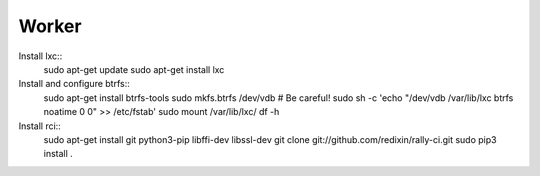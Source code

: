 Worker
======

Install lxc::
    sudo apt-get update
    sudo apt-get install lxc

Install and configure btrfs::
    sudo apt-get install btrfs-tools
    sudo mkfs.btrfs /dev/vdb # Be careful!
    sudo sh -c 'echo "/dev/vdb /var/lib/lxc btrfs noatime 0 0" >> /etc/fstab'
    sudo mount /var/lib/lxc/
    df -h

Install rci::
    sudo apt-get install git python3-pip libffi-dev libssl-dev
    git clone git://github.com/redixin/rally-ci.git
    sudo pip3 install .
